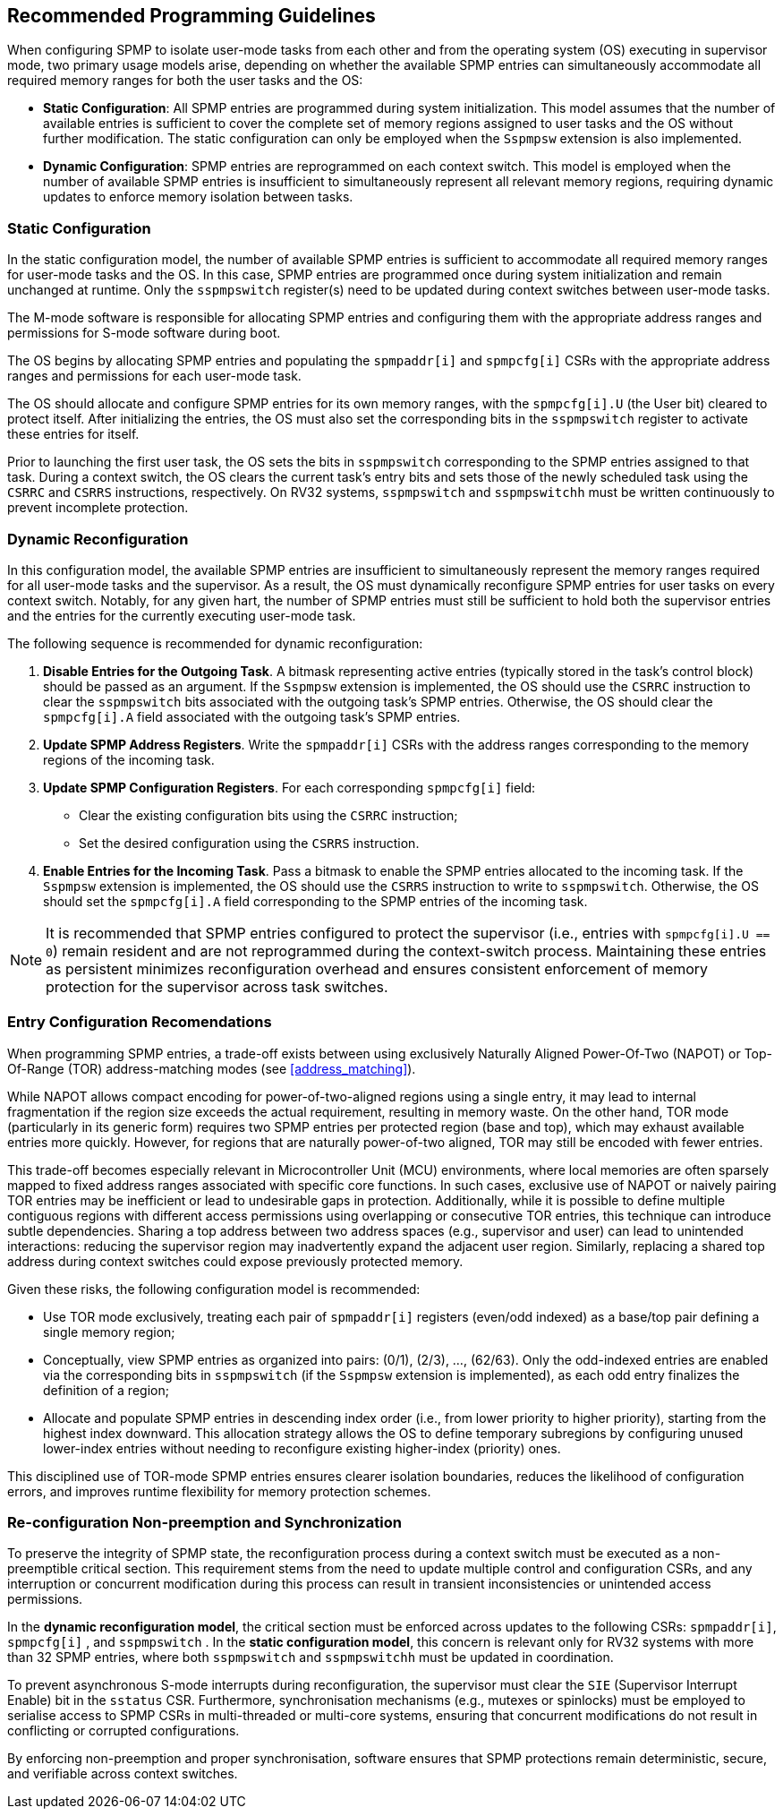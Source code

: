 [[guidelines]]
== Recommended Programming Guidelines

When configuring SPMP to isolate user-mode tasks from each other and from the
operating system (OS) executing in supervisor mode, two primary usage models
arise, depending on whether the available SPMP entries can simultaneously
accommodate all required memory ranges for both the user tasks and the OS:

- *Static Configuration*: All SPMP entries are programmed during system
initialization. This model assumes that the number of available entries is
sufficient to cover the complete set of memory regions assigned to user tasks
and the OS without further modification. The static configuration can only be 
employed when the `Sspmpsw` extension is also implemented.

- *Dynamic Configuration*: SPMP entries are reprogrammed on each context switch.
This model is employed when the number of available SPMP entries is insufficient
to simultaneously represent all relevant memory regions, requiring dynamic
updates to enforce memory isolation between tasks.

=== Static Configuration

In the static configuration model, the number of available SPMP entries is
sufficient to accommodate all required memory ranges for user-mode tasks and
the OS. In this case, SPMP entries are programmed once during system
initialization and remain unchanged at runtime. Only the `sspmpswitch`
register(s) need to be updated during context switches between user-mode tasks. 

The M-mode software is responsible for allocating SPMP entries and configuring
them with the appropriate address ranges and permissions for S-mode software during boot.

The OS begins by allocating SPMP entries and populating the `spmpaddr[i]` and
`spmpcfg[i]` CSRs with the appropriate address ranges and permissions for each
user-mode task.

The OS should allocate and configure SPMP entries for its own memory ranges, with the `spmpcfg[i].U` (the User bit) cleared to protect itself.
After initializing the entries, the OS must also set the corresponding bits in the `sspmpswitch` register to activate these entries for itself.

Prior to launching the first user task, the OS sets the bits in `sspmpswitch`
corresponding to the SPMP entries assigned to that task. During a context
switch, the OS clears the current task's entry bits and sets those of the newly
scheduled task using the `CSRRC` and `CSRRS` instructions, respectively. On RV32
systems, `sspmpswitch` and `sspmpswitchh` must be written continuously to prevent incomplete protection.

=== Dynamic Reconfiguration

In this configuration model, the available SPMP entries are insufficient to
simultaneously represent the memory ranges required for all user-mode tasks and
the supervisor. As a result, the OS must dynamically reconfigure SPMP entries
for user tasks on every context switch. Notably, for any given hart, the number
of SPMP entries must still be sufficient to hold both the supervisor entries
and the entries for the currently executing user-mode task.

The following sequence is recommended for dynamic reconfiguration:

1. *Disable Entries for the Outgoing Task*.
A bitmask representing active entries
(typically stored in the task's control block) should be passed as an argument. 
If the `Sspmpsw` extension is implemented, the OS should use the `CSRRC` instruction 
to clear the `sspmpswitch` bits associated with the outgoing task's SPMP entries.
Otherwise, the OS should clear the `spmpcfg[i].A` field associated with the outgoing task's SPMP entries. 

2. *Update SPMP Address Registers*.
Write the `spmpaddr[i]` CSRs with the address ranges corresponding to the
memory regions of the incoming task. 

3. *Update SPMP Configuration Registers*.
For each corresponding `spmpcfg[i]` field: 

- Clear the existing configuration bits using the `CSRRC` instruction; 

- Set the desired configuration using the `CSRRS` instruction. 

4. *Enable Entries for the Incoming Task*.
Pass a bitmask to enable the SPMP entries allocated to the incoming task.
If the `Sspmpsw` extension is implemented, the OS should use the `CSRRS` instruction to write to `sspmpswitch`.
Otherwise, the OS should set the `spmpcfg[i].A` field corresponding to the SPMP entries of the incoming task. 

[NOTE]
====
It is recommended that SPMP entries configured to protect the
supervisor (i.e., entries with `spmpcfg[i].U == 0`) remain resident and are not
reprogrammed during the context-switch process. Maintaining these entries as
persistent minimizes reconfiguration overhead and ensures consistent
enforcement of memory protection for the supervisor across task switches.
====

=== Entry Configuration Recomendations

When programming SPMP entries, a trade-off exists between using exclusively
Naturally Aligned Power-Of-Two (NAPOT) or Top-Of-Range (TOR) address-matching
modes (see <<address_matching>>).

While NAPOT allows compact encoding for power-of-two-aligned regions using a
single entry, it may lead to internal fragmentation if the region size exceeds
the actual requirement, resulting in memory waste. On the other hand, TOR mode
(particularly in its generic form) requires two SPMP entries per protected
region (base and top), which may exhaust available entries more quickly.
However, for regions that are naturally power-of-two aligned, TOR may still be
encoded with fewer entries.

This trade-off becomes especially relevant in Microcontroller Unit (MCU) environments, where local
memories are often sparsely mapped to fixed address ranges associated with
specific core functions. In such cases, exclusive use of NAPOT or naively
pairing TOR entries may be inefficient or lead to undesirable gaps in
protection. Additionally, while it is possible to define multiple contiguous
regions with different access permissions using overlapping or consecutive TOR
entries, this technique can introduce subtle dependencies. Sharing a top address
between two address spaces (e.g., supervisor and user) can lead to unintended
interactions: reducing the supervisor region may inadvertently expand the
adjacent user region. Similarly, replacing a shared top address during context
switches could expose previously protected memory.

Given these risks, the following configuration model is recommended:

- Use TOR mode exclusively, treating each pair of `spmpaddr[i]` registers
(even/odd indexed) as a base/top pair defining a single memory region;

- Conceptually, view SPMP entries as organized into pairs: (0/1), (2/3), ...,
(62/63). Only the odd-indexed entries are enabled via the corresponding bits in
`sspmpswitch` (if the `Sspmpsw` extension is implemented), as each odd entry finalizes the definition of a region;

- Allocate and populate SPMP entries in descending index order (i.e., from lower
priority to higher priority), starting from the highest index downward. This
allocation strategy allows the OS to define temporary subregions by configuring
unused lower-index entries without needing to reconfigure existing higher-index
(priority) ones.

This disciplined use of TOR-mode SPMP entries ensures clearer isolation
boundaries, reduces the likelihood of configuration errors, and improves runtime
flexibility for memory protection schemes.

=== Re-configuration Non-preemption and Synchronization

To preserve the integrity of SPMP state, the reconfiguration process during a
context switch must be executed as a non-preemptible critical section. This
requirement stems from the need to update multiple control and configuration
CSRs, and any interruption or concurrent modification during this process can
result in transient inconsistencies or unintended access permissions.

In the *dynamic reconfiguration model*, the critical section must be enforced
across updates to the following CSRs: `spmpaddr[i]`, `spmpcfg[i]` , and
`sspmpswitch` . In the *static configuration model*, this concern is relevant
only for RV32 systems with more than 32 SPMP entries, where both `sspmpswitch`
and `sspmpswitchh` must be updated in coordination.

To prevent asynchronous S-mode interrupts during reconfiguration, the
supervisor must clear the `SIE` (Supervisor Interrupt Enable) bit in the
`sstatus` CSR. Furthermore, synchronisation mechanisms (e.g., mutexes or
spinlocks) must be employed to serialise access to SPMP CSRs in multi-threaded
or multi-core systems, ensuring that concurrent modifications do not result in
conflicting or corrupted configurations.

By enforcing non-preemption and proper synchronisation, software ensures that
SPMP protections remain deterministic, secure, and verifiable across context
switches.
